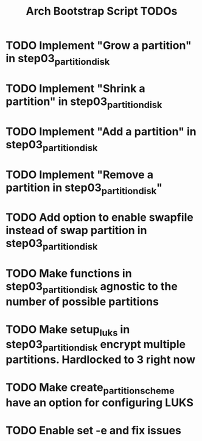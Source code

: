 #+TITLE: Arch Bootstrap Script TODOs

* TODO Implement "Grow a partition" in step03_partition_disk
* TODO Implement "Shrink a partition" in step03_partition_disk
* TODO Implement "Add a partition" in step03_partition_disk
* TODO Implement "Remove a partition in step03_partition_disk"

* TODO Add option to enable swapfile instead of swap partition in step03_partition_disk
* TODO Make functions in step03_partition_disk agnostic to the number of possible partitions
* TODO Make setup_luks in step03_partition_disk encrypt multiple partitions. Hardlocked to 3 right now

* TODO Make create_partition_scheme have an option for configuring LUKS

* TODO Enable set -e and fix issues
